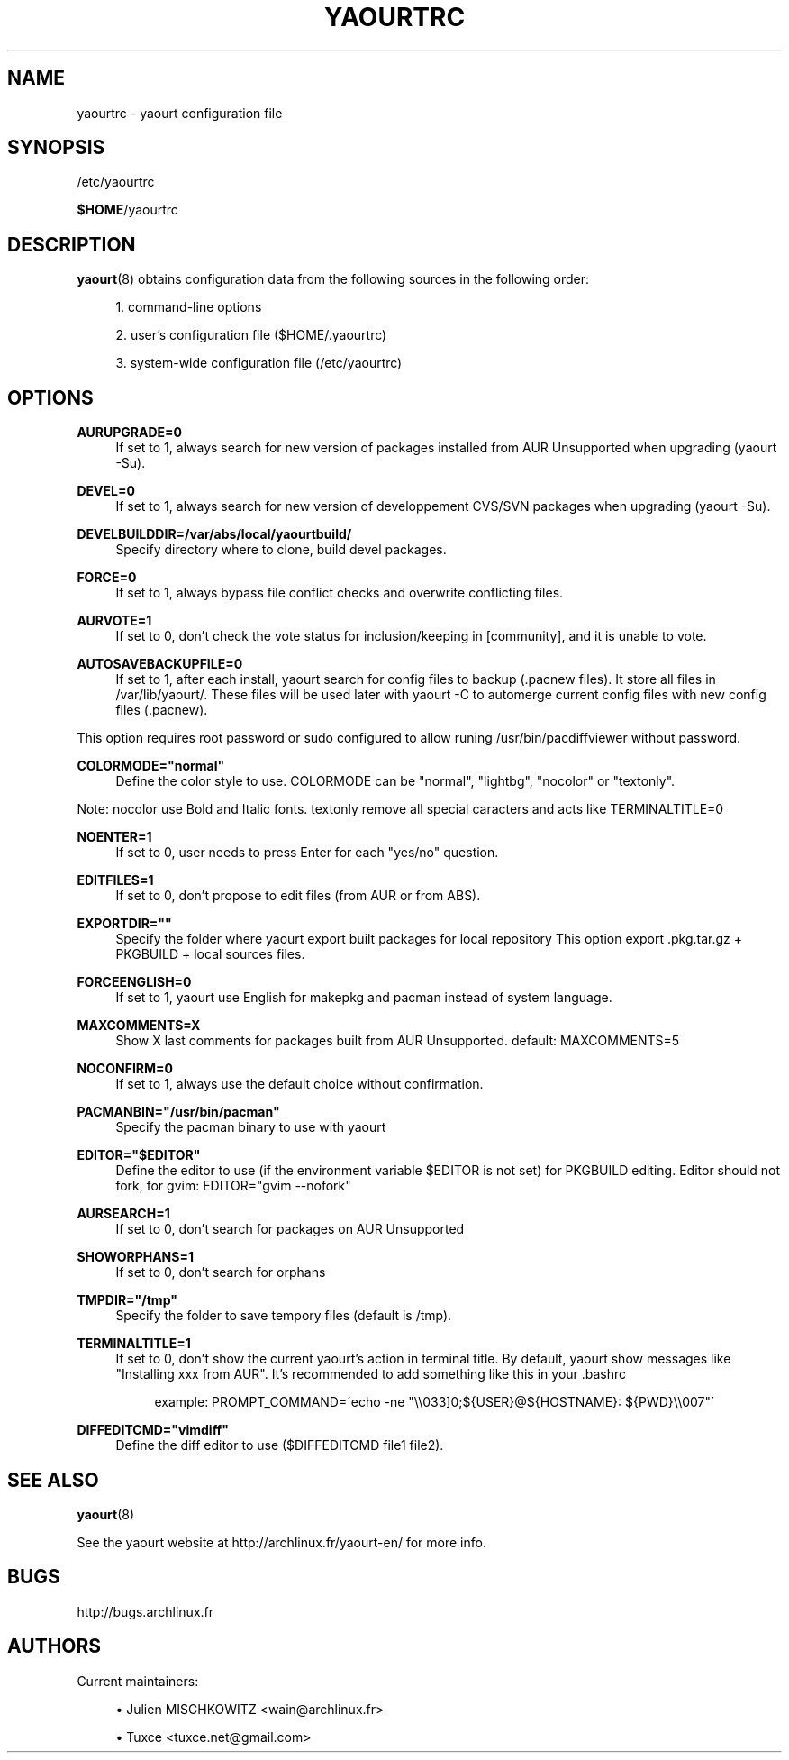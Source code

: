 '\" t
.\"     Title: yaourtrc
.\"    Author: [see the "Authors" section]
.\" Generator: DocBook XSL Stylesheets v1.75.2 <http://docbook.sf.net/>
.\"      Date: 2010-04-11
.\"    Manual: Yaourt Manual
.\"    Source: Yaourt 0.9.4
.\"  Language: English
.\"
.TH "YAOURTRC" "5" "2010\-04\-11" "Yaourt 0\&.9\&.4" "Yaourt Manual"
.\" -----------------------------------------------------------------
.\" * set default formatting
.\" -----------------------------------------------------------------
.\" disable hyphenation
.nh
.\" disable justification (adjust text to left margin only)
.ad l
.\" -----------------------------------------------------------------
.\" * MAIN CONTENT STARTS HERE *
.\" -----------------------------------------------------------------
.SH "NAME"
yaourtrc \- yaourt configuration file
.SH "SYNOPSIS"
.sp
/etc/yaourtrc
.sp
\fB$HOME\fR/yaourtrc
.SH "DESCRIPTION"
.sp
\fByaourt\fR(8) obtains configuration data from the following sources in the following order:
.sp
.RS 4
.ie n \{\
\h'-04' 1.\h'+01'\c
.\}
.el \{\
.sp -1
.IP "  1." 4.2
.\}
command\-line options
.RE
.sp
.RS 4
.ie n \{\
\h'-04' 2.\h'+01'\c
.\}
.el \{\
.sp -1
.IP "  2." 4.2
.\}
user\(cqs configuration file ($HOME/\&.yaourtrc)
.RE
.sp
.RS 4
.ie n \{\
\h'-04' 3.\h'+01'\c
.\}
.el \{\
.sp -1
.IP "  3." 4.2
.\}
system\-wide configuration file (/etc/yaourtrc)
.RE
.SH "OPTIONS"
.PP
\fBAURUPGRADE=0\fR
.RS 4
If set to 1, always search for new version of packages installed from AUR Unsupported when upgrading (yaourt \-Su)\&.
.RE
.PP
\fBDEVEL=0\fR
.RS 4
If set to 1, always search for new version of developpement CVS/SVN packages when upgrading (yaourt \-Su)\&.
.RE
.PP
\fBDEVELBUILDDIR=/var/abs/local/yaourtbuild/\fR
.RS 4
Specify directory where to clone, build devel packages\&.
.RE
.PP
\fBFORCE=0\fR
.RS 4
If set to 1, always bypass file conflict checks and overwrite conflicting files\&.
.RE
.PP
\fBAURVOTE=1\fR
.RS 4
If set to 0, don\(cqt check the vote status for inclusion/keeping in [community], and it is unable to vote\&.
.RE
.PP
\fBAUTOSAVEBACKUPFILE=0\fR
.RS 4
If set to 1, after each install, yaourt search for config files to backup (\&.pacnew files)\&. It store all files in /var/lib/yaourt/\&. These files will be used later with yaourt \-C to automerge current config files with new config files (\&.pacnew)\&.
.RE
.sp
This option requires root password or sudo configured to allow runing /usr/bin/pacdiffviewer without password\&.
.PP
\fBCOLORMODE="normal"\fR
.RS 4
Define the color style to use\&. COLORMODE can be "normal", "lightbg", "nocolor" or "textonly"\&.
.RE
.sp
Note: nocolor use Bold and Italic fonts\&. textonly remove all special caracters and acts like TERMINALTITLE=0
.PP
\fBNOENTER=1\fR
.RS 4
If set to 0, user needs to press Enter for each "yes/no" question\&.
.RE
.PP
\fBEDITFILES=1\fR
.RS 4
If set to 0, don\(cqt propose to edit files (from AUR or from ABS)\&.
.RE
.PP
\fBEXPORTDIR=""\fR
.RS 4
Specify the folder where yaourt export built packages for local repository This option export \&.pkg\&.tar\&.gz + PKGBUILD + local sources files\&.
.RE
.PP
\fBFORCEENGLISH=0\fR
.RS 4
If set to 1, yaourt use English for makepkg and pacman instead of system language\&.
.RE
.PP
\fBMAXCOMMENTS=X\fR
.RS 4
Show X last comments for packages built from AUR Unsupported\&. default: MAXCOMMENTS=5
.RE
.PP
\fBNOCONFIRM=0\fR
.RS 4
If set to 1, always use the default choice without confirmation\&.
.RE
.PP
\fBPACMANBIN="/usr/bin/pacman"\fR
.RS 4
Specify the pacman binary to use with yaourt
.RE
.PP
\fBEDITOR="$EDITOR"\fR
.RS 4
Define the editor to use (if the environment variable $EDITOR is not set) for PKGBUILD editing\&. Editor should not fork, for gvim: EDITOR="gvim \-\-nofork"
.RE
.PP
\fBAURSEARCH=1\fR
.RS 4
If set to 0, don\(cqt search for packages on AUR Unsupported
.RE
.PP
\fBSHOWORPHANS=1\fR
.RS 4
If set to 0, don\(cqt search for orphans
.RE
.PP
\fBTMPDIR="/tmp"\fR
.RS 4
Specify the folder to save tempory files (default is /tmp)\&.
.RE
.PP
\fBTERMINALTITLE=1\fR
.RS 4
If set to 0, don\(cqt show the current yaourt\(cqs action in terminal title\&. By default, yaourt show messages like "Installing xxx from AUR"\&. It\(cqs recommended to add something like this in your \&.bashrc
.sp
.if n \{\
.RS 4
.\}
.nf
example: PROMPT_COMMAND=\'echo \-ne "\e\e033]0;${USER}@${HOSTNAME}: ${PWD}\e\e007"\'
.fi
.if n \{\
.RE
.\}
.RE
.PP
\fBDIFFEDITCMD="vimdiff"\fR
.RS 4
Define the diff editor to use ($DIFFEDITCMD file1 file2)\&.
.RE
.SH "SEE ALSO"
.sp
\fByaourt\fR(8)
.sp
See the yaourt website at http://archlinux\&.fr/yaourt\-en/ for more info\&.
.SH "BUGS"
.sp
http://bugs\&.archlinux\&.fr
.SH "AUTHORS"
.sp
Current maintainers:
.sp
.RS 4
.ie n \{\
\h'-04'\(bu\h'+03'\c
.\}
.el \{\
.sp -1
.IP \(bu 2.3
.\}
Julien MISCHKOWITZ <wain@archlinux\&.fr>
.RE
.sp
.RS 4
.ie n \{\
\h'-04'\(bu\h'+03'\c
.\}
.el \{\
.sp -1
.IP \(bu 2.3
.\}
Tuxce <tuxce\&.net@gmail\&.com>
.RE
